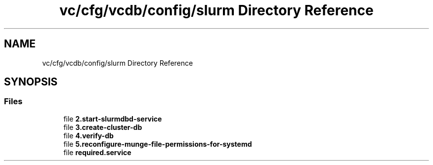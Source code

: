 .TH "vc/cfg/vcdb/config/slurm Directory Reference" 3 "Mon Mar 23 2020" "HPC Collaboratory" \" -*- nroff -*-
.ad l
.nh
.SH NAME
vc/cfg/vcdb/config/slurm Directory Reference
.SH SYNOPSIS
.br
.PP
.SS "Files"

.in +1c
.ti -1c
.RI "file \fB2\&.start\-slurmdbd\-service\fP"
.br
.ti -1c
.RI "file \fB3\&.create\-cluster\-db\fP"
.br
.ti -1c
.RI "file \fB4\&.verify\-db\fP"
.br
.ti -1c
.RI "file \fB5\&.reconfigure\-munge\-file\-permissions\-for\-systemd\fP"
.br
.ti -1c
.RI "file \fBrequired\&.service\fP"
.br
.in -1c
